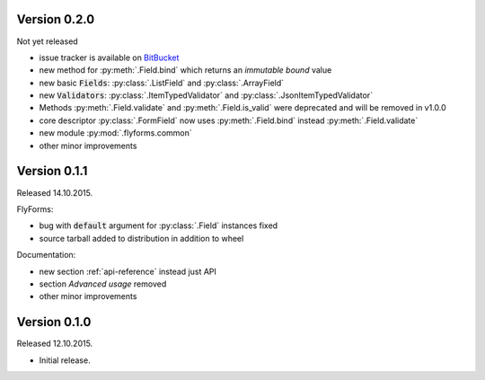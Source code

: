 Version 0.2.0
-------------
Not yet released

* issue tracker is available on BitBucket_
* new method for :py:meth:`.Field.bind` which returns an *immutable bound* value
* new basic :code:`Fields`: :py:class:`.ListField` and :py:class:`.ArrayField`
* new :code:`Validators`: :py:class:`.ItemTypedValidator` and :py:class:`.JsonItemTypedValidator`
* Methods :py:meth:`.Field.validate` and :py:meth:`.Field.is_valid` were deprecated and will be removed in v1.0.0
* core descriptor :py:class:`.FormField` now uses :py:meth:`.Field.bind` instead :py:meth:`.Field.validate`
* new module :py:mod:`.flyforms.common`
* other minor improvements

Version 0.1.1
-------------
Released 14.10.2015.

FlyForms:

* bug with :code:`default` argument for :py:class:`.Field` instances fixed
* source tarball added to distribution in addition to wheel

Documentation:

* new section :ref:`api-reference` instead just API
* section *Advanced usage* removed
* other minor improvements

Version 0.1.0
-------------
Released 12.10.2015.

* Initial release.

.. _BitBucket: https://bitbucket.org/ShabashP/flyforms/issues